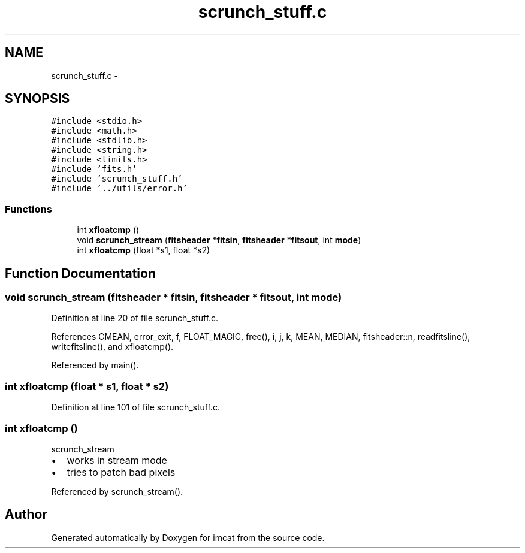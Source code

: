 .TH "scrunch_stuff.c" 3 "23 Dec 2003" "imcat" \" -*- nroff -*-
.ad l
.nh
.SH NAME
scrunch_stuff.c \- 
.SH SYNOPSIS
.br
.PP
\fC#include <stdio.h>\fP
.br
\fC#include <math.h>\fP
.br
\fC#include <stdlib.h>\fP
.br
\fC#include <string.h>\fP
.br
\fC#include <limits.h>\fP
.br
\fC#include 'fits.h'\fP
.br
\fC#include 'scrunch_stuff.h'\fP
.br
\fC#include '../utils/error.h'\fP
.br

.SS "Functions"

.in +1c
.ti -1c
.RI "int \fBxfloatcmp\fP ()"
.br
.ti -1c
.RI "void \fBscrunch_stream\fP (\fBfitsheader\fP *\fBfitsin\fP, \fBfitsheader\fP *\fBfitsout\fP, int \fBmode\fP)"
.br
.ti -1c
.RI "int \fBxfloatcmp\fP (float *s1, float *s2)"
.br
.in -1c
.SH "Function Documentation"
.PP 
.SS "void scrunch_stream (\fBfitsheader\fP * fitsin, \fBfitsheader\fP * fitsout, int mode)"
.PP
Definition at line 20 of file scrunch_stuff.c.
.PP
References CMEAN, error_exit, f, FLOAT_MAGIC, free(), i, j, k, MEAN, MEDIAN, fitsheader::n, readfitsline(), writefitsline(), and xfloatcmp().
.PP
Referenced by main().
.SS "int xfloatcmp (float * s1, float * s2)"
.PP
Definition at line 101 of file scrunch_stuff.c.
.SS "int xfloatcmp ()"
.PP
scrunch_stream
.IP "\(bu" 2
works in stream mode
.IP "\(bu" 2
tries to patch bad pixels 
.PP
Referenced by scrunch_stream().
.SH "Author"
.PP 
Generated automatically by Doxygen for imcat from the source code.
